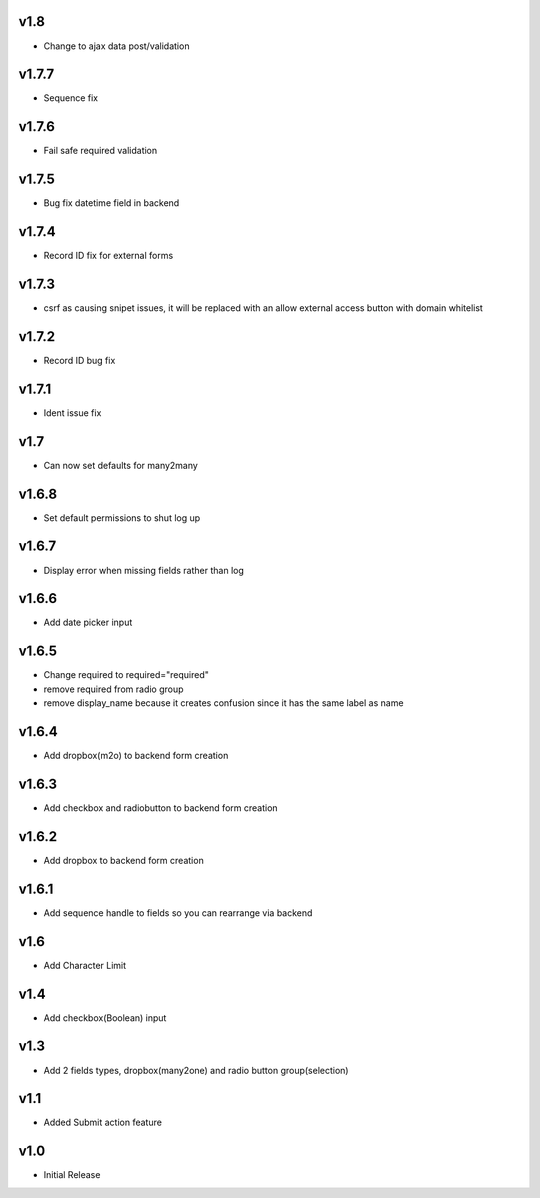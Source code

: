 v1.8
====
* Change to ajax data post/validation

v1.7.7
======
* Sequence fix

v1.7.6
======
* Fail safe required validation

v1.7.5
======
* Bug fix datetime field in backend

v1.7.4
======
* Record ID fix for external forms

v1.7.3
======
* csrf as causing snipet issues, it will be replaced with an allow external access button with domain whitelist

v1.7.2
======
* Record ID bug fix

v1.7.1
======
* Ident issue fix

v1.7
====
* Can now set defaults for many2many

v1.6.8
======
* Set default permissions to shut log up

v1.6.7
======
* Display error when missing fields rather than log

v1.6.6
======
* Add date picker input

v1.6.5
======
* Change required to required="required"
* remove required from radio group
* remove display_name because it creates confusion since it has the same label as name

v1.6.4
======
* Add dropbox(m2o) to backend form creation

v1.6.3
======
* Add checkbox and radiobutton to backend form creation

v1.6.2
======
* Add dropbox to backend form creation

v1.6.1
======
* Add sequence handle to fields so you can rearrange via backend

v1.6
====
* Add Character Limit

v1.4
====
* Add checkbox(Boolean) input


v1.3
====
* Add 2 fields types, dropbox(many2one) and radio button group(selection)

v1.1
====
* Added Submit action feature

v1.0
====
* Initial Release